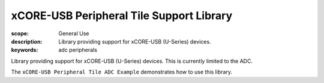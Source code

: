 xCORE-USB Peripheral Tile Support Library
=========================================

:scope: General Use
:description: Library providing support for xCORE-USB (U-Series) devices.
:keywords: adc peripherals

Library providing support for xCORE-USB (U-Series) devices. This is
currently limited to the ADC.

The ``xCORE-USB Peripheral Tile ADC Example`` demonstrates how to use this library.
